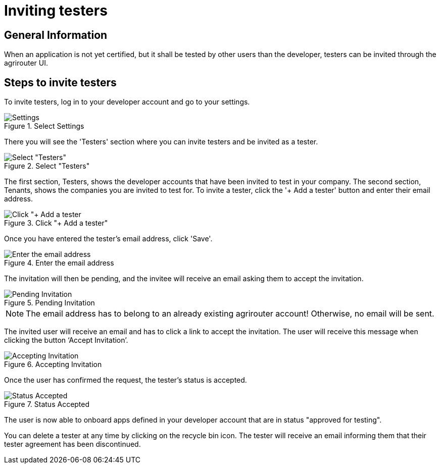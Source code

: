= Inviting testers
:imagesdir: _images/

== General Information


When an application is not yet certified, but it shall be tested by other users than the developer, testers can be invited through the agrirouter UI.

== Steps to invite testers

To invite testers, log in to your developer account and go to your settings.  

.Select Settings
image::general/ui-settings.png[Settings]

There you will see the 'Testers' section where you can invite testers and be invited as a tester. 

.Select "Testers"
image::general/testers.png[Select "Testers"]

The first section, Testers, shows the developer accounts that have been invited to test in your company. The second section, Tenants, shows the companies you are invited to test for.   
To invite a tester, click the '+ Add a tester' button and enter their email address.   

.Click "+ Add a tester"
image::general/invite-tester.png[Click "+ Add a tester]

Once you have entered the tester's email address, click 'Save'. 

.Enter the email address
image::general/invite-tester-email.png[Enter the email address]

The invitation will then be pending, and the invitee will receive an email asking them to accept the invitation. 

.Pending Invitation
image::general/pending-invitation.png[Pending Invitation]

[NOTE]
====
The email address has to belong to an already existing agrirouter account! Otherwise, no email will be sent.
====

The invited user will receive an email and has to click a link to accept the invitation.
The user will receive this message when clicking the button ‘Accept Invitation’. 

.Accepting Invitation
image::general/ui_accounts_accept.png[Accepting Invitation]

Once the user has confirmed the request, the tester's status is accepted. 

.Status Accepted 
image::general/tester-accepted.png[Status Accepted]

The user is now able to onboard apps defined in your developer account that are in status "approved for testing". 

You can delete a tester at any time by clicking on the recycle bin icon. The tester will receive an email informing them that their tester agreement has been discontinued. 
